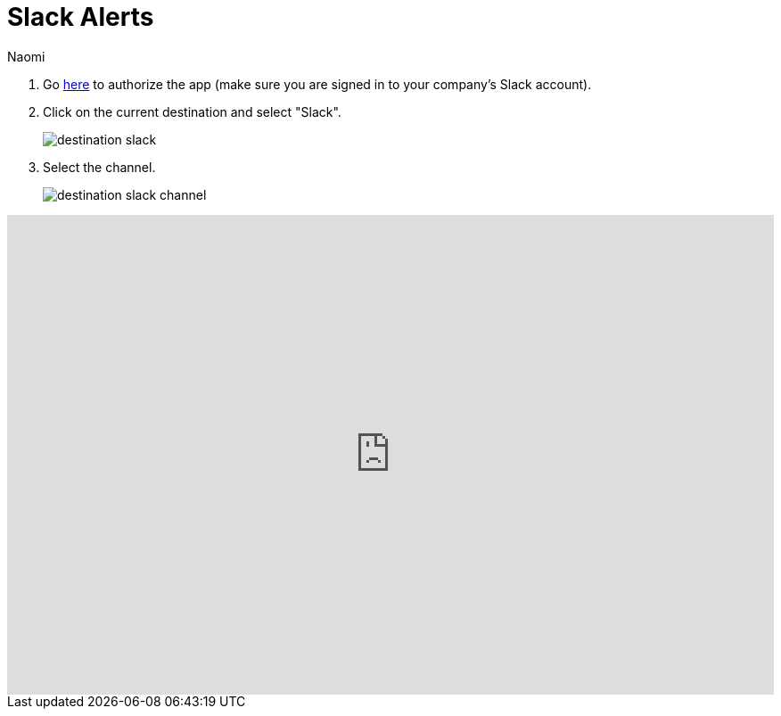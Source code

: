 = Slack Alerts
:last_updated: 6/28/2022
:author: Naomi
:linkattrs:
:experimental:
:page-layout: default-seekwell
:description:

// destination

. Go link:https://slack.com/oauth/authorize?client_id=274525912167.273518441556&scope=files:read,im:history,channels:history,commands,channels:read,users.profile:read,files:write:user,chat:write:bot,users:read,users:read.email,groups:history,mpim:history,im:read,mpim:read,groups:read,bot[here, window=_blank] to authorize the app (make sure you are signed in to your company's Slack account).

. Click on the current destination and select "Slack".
+
image:destination-slack.png[]

. Select the channel.
+
image:destination-slack-channel.png[]

++++
<div style="position: relative; padding-bottom: 62.5%; height: 0;"><iframe src="https://www.loom.com/embed/256e83c925744ad9977e109b3dfd9c6d" frameborder="0" webkitallowfullscreen mozallowfullscreen allowfullscreen style="position: absolute; top: 0; left: 0; width: 100%; height: 100%;"></iframe></div>
++++
